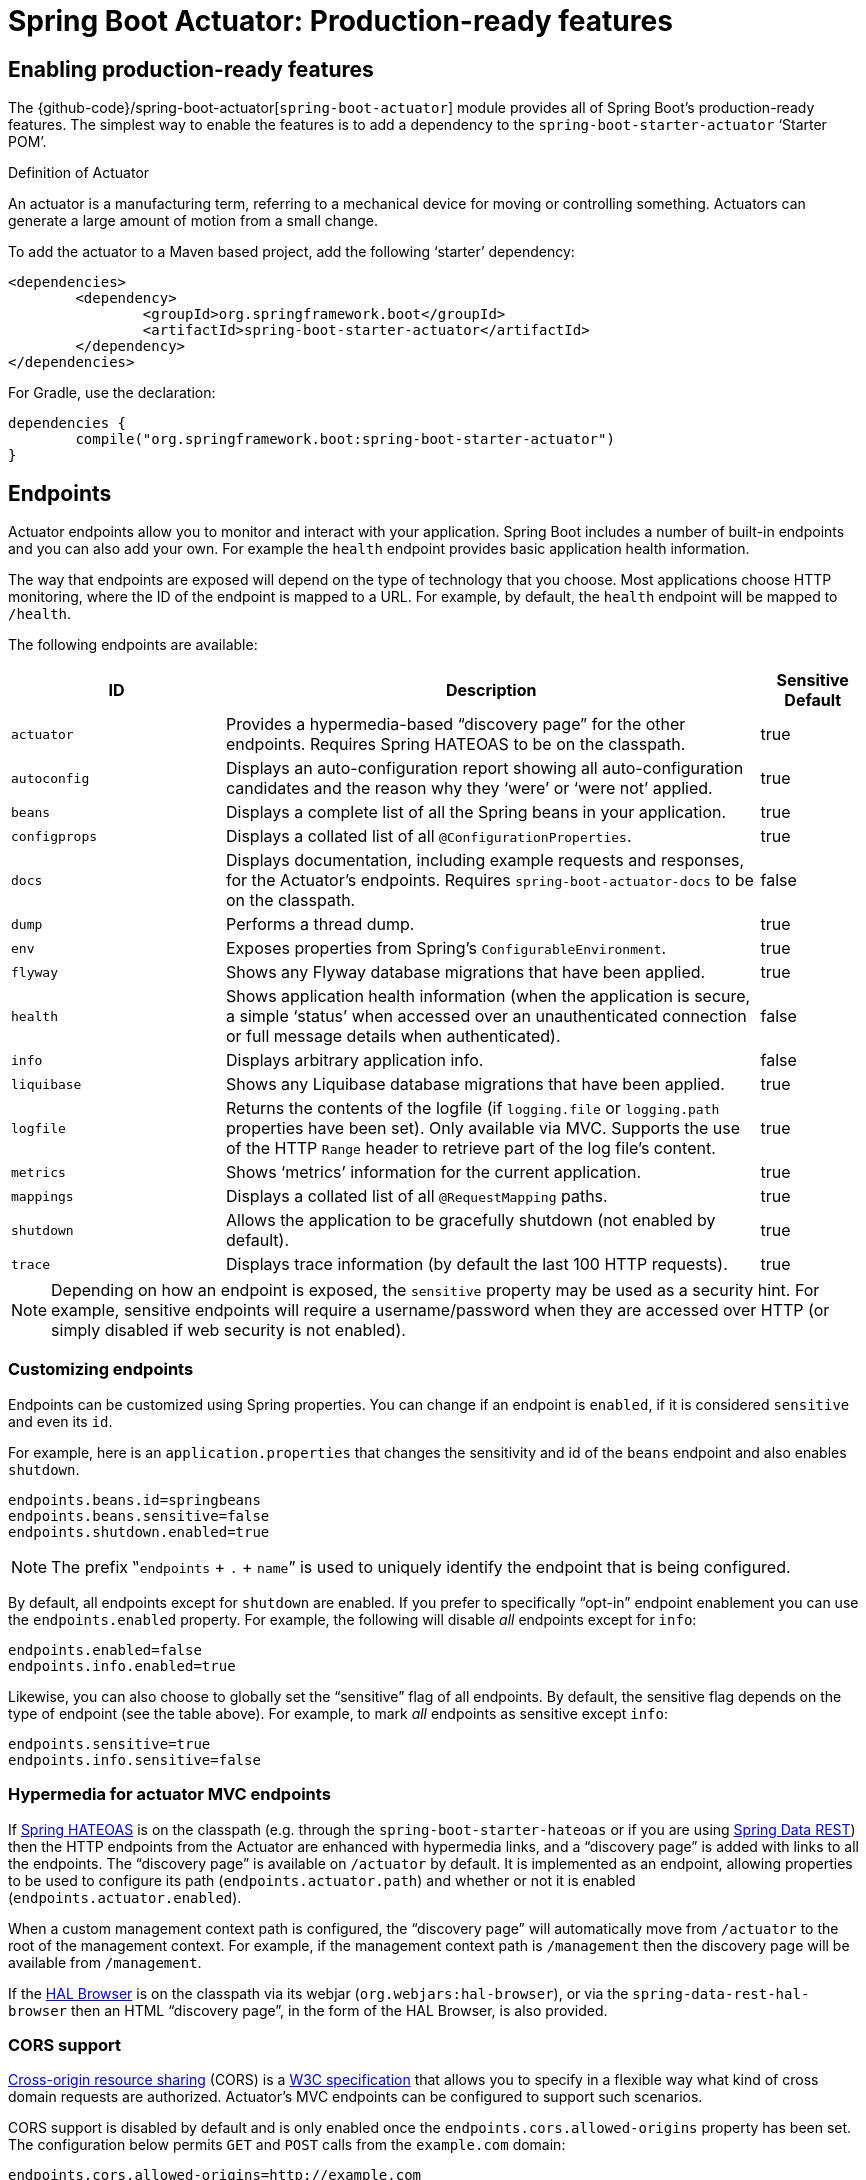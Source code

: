 [[production-ready]]
= Spring Boot Actuator: Production-ready features

[partintro]
--
Spring Boot includes a number of additional features to help you monitor and manage your
application when it's pushed to production. You can choose to manage and monitor your
application using HTTP endpoints, with JMX or even by remote shell (SSH or Telnet).
Auditing, health and metrics gathering can be automatically applied to your application.

Actuator HTTP endpoints are only available with a Spring MVC-based application. In
particular, it will not work with Jersey <<howto.adoc#howto-use-actuator-with-jersey,
unless you enable Spring MVC as well.>>
--



[[production-ready-enabling]]
== Enabling production-ready features
The {github-code}/spring-boot-actuator[`spring-boot-actuator`] module provides all of
Spring Boot's production-ready features. The simplest way to enable the features is to add
a dependency to the `spring-boot-starter-actuator` '`Starter POM`'.

.Definition of Actuator
****
An actuator is a manufacturing term, referring to a mechanical device for moving or
controlling something. Actuators can generate a large amount of motion from a small
change.
****

To add the actuator to a Maven based project, add the following '`starter`'
dependency:

[source,xml,indent=0]
----
	<dependencies>
		<dependency>
			<groupId>org.springframework.boot</groupId>
			<artifactId>spring-boot-starter-actuator</artifactId>
		</dependency>
	</dependencies>
----

For Gradle, use the declaration:

[source,groovy,indent=0]
----
	dependencies {
		compile("org.springframework.boot:spring-boot-starter-actuator")
	}
----



[[production-ready-endpoints]]
== Endpoints
Actuator endpoints allow you to monitor and interact with your application. Spring Boot
includes a number of built-in endpoints and you can also add your own. For example the
`health` endpoint provides basic application health information.

The way that endpoints are exposed will depend on the type of technology that you choose.
Most applications choose HTTP monitoring, where the ID of the endpoint is mapped
to a URL. For example, by default, the `health` endpoint will be mapped to `/health`.

The following endpoints are available:

[cols="2,5,1"]
|===
| ID | Description | Sensitive Default

|`actuator`
|Provides a hypermedia-based "`discovery page`" for the other endpoints. Requires Spring
HATEOAS to be on the classpath.
|true

|`autoconfig`
|Displays an auto-configuration report showing all auto-configuration candidates and the
 reason why they '`were`' or '`were not`' applied.
|true

|`beans`
|Displays a complete list of all the Spring beans in your application.
|true

|`configprops`
|Displays a collated list of all `@ConfigurationProperties`.
|true

|`docs`
|Displays documentation, including example requests and responses, for the Actuator's
endpoints. Requires `spring-boot-actuator-docs` to be on the classpath.
|false

|`dump`
|Performs a thread dump.
|true

|`env`
|Exposes properties from Spring's `ConfigurableEnvironment`.
|true

|`flyway`
|Shows any Flyway database migrations that have been applied.
|true

|`health`
|Shows application health information (when the application is secure, a simple '`status`' when accessed over an
unauthenticated connection or full message details when authenticated).
|false

|`info`
|Displays arbitrary application info.
|false

|`liquibase`
|Shows any Liquibase database migrations that have been applied.
|true

|`logfile`
|Returns the contents of the logfile (if `logging.file` or `logging.path` properties have
been set). Only available via MVC. Supports the use of the HTTP `Range` header to retrieve
part of the log file's content.
|true

|`metrics`
|Shows '`metrics`' information for the current application.
|true

|`mappings`
|Displays a collated list of all `@RequestMapping` paths.
|true

|`shutdown`
|Allows the application to be gracefully shutdown (not enabled by default).
|true

|`trace`
|Displays trace information (by default the last 100 HTTP requests).
|true
|===

NOTE: Depending on how an endpoint is exposed, the `sensitive` property may be used as
a security hint. For example, sensitive endpoints will require a username/password when
they are accessed over HTTP (or simply disabled if web security is not enabled).



[[production-ready-customizing-endpoints]]
=== Customizing endpoints
Endpoints can be customized using Spring properties. You can change if an endpoint is
`enabled`, if it is considered `sensitive` and even its `id`.

For example, here is an `application.properties` that changes the sensitivity and id
of the `beans` endpoint and also enables `shutdown`.

[source,properties,indent=0]
----
	endpoints.beans.id=springbeans
	endpoints.beans.sensitive=false
	endpoints.shutdown.enabled=true
----

NOTE: The prefix ‟`endpoints` + `.` + `name`” is used to uniquely identify the endpoint
that is being configured.

By default, all endpoints except for `shutdown` are enabled. If you prefer to
specifically "`opt-in`" endpoint enablement you can use the `endpoints.enabled` property.
For example, the following will disable _all_ endpoints except for `info`:

[source,properties,indent=0]
----
	endpoints.enabled=false
	endpoints.info.enabled=true
----

Likewise, you can also choose to globally set the "`sensitive`" flag of all endpoints. By
default, the sensitive flag depends on the type of endpoint (see the table above).
For example, to mark _all_ endpoints as sensitive except `info`:

[source,properties,indent=0]
----
	endpoints.sensitive=true
	endpoints.info.sensitive=false
----



[[production-ready-endpoint-hypermedia]]
=== Hypermedia for actuator MVC endpoints
If http://projects.spring.io/spring-hateoas[Spring HATEOAS] is on the classpath (e.g.
through the `spring-boot-starter-hateoas` or if you are using
http://projects.spring.io/spring-data-rest[Spring Data REST]) then the HTTP endpoints
from the Actuator are enhanced with hypermedia links, and a "`discovery page`" is added
with links to all the endpoints. The "`discovery page`" is available on `/actuator` by
default. It is implemented as an endpoint, allowing properties to be used to configure
its path (`endpoints.actuator.path`) and whether or not it is enabled
(`endpoints.actuator.enabled`).

When a custom management context path is configured, the "`discovery page`" will
automatically move from `/actuator` to the root of the management context. For example,
if the management context path is `/management` then the discovery page will be available
from `/management`.

If the https://github.com/mikekelly/hal-browser[HAL Browser] is on the classpath
via its webjar (`org.webjars:hal-browser`), or via the `spring-data-rest-hal-browser` then
an HTML "`discovery page`", in the form of the HAL Browser, is also provided.



[[production-ready-endpoint-cors]]
=== CORS support
http://en.wikipedia.org/wiki/Cross-origin_resource_sharing[Cross-origin resource sharing]
(CORS) is a http://www.w3.org/TR/cors/[W3C specification] that allows you to specify in a
flexible way what kind of cross domain requests are authorized. Actuator's MVC endpoints
can be configured to support such scenarios.

CORS support is disabled by default and is only enabled once the
`endpoints.cors.allowed-origins` property has been set. The configuration below permits
`GET` and `POST` calls from the `example.com` domain:

[source,properties,indent=0]
----
	endpoints.cors.allowed-origins=http://example.com
	endpoints.cors.allowed-methods=GET,POST
----

TIP: Check {sc-spring-boot-actuator}/autoconfigure/EndpointCorsProperties.{sc-ext}[EndpointCorsProperties]
for a complete list of options.



[[production-ready-customizing-endpoints-programmatically]]
=== Adding custom endpoints
If you add a `@Bean` of type `Endpoint` then it will automatically be exposed over JMX and
HTTP (if there is an server available). An HTTP endpoints can be customized further by
creating a bean of type `MvcEndpoint`. Your `MvcEndpoint` is not a `@Controller` but it
can use `@RequestMapping` (and `@Managed*`) to expose resources.

TIP: If you are doing this as a library feature consider adding a configuration class
annoated with `@ManagementContextConfiguration` to `/META-INF/spring.factories` under the
key `org.springframework.boot.actuate.autoconfigure.ManagementContextConfiguration`. If
you do that then the endpoint will move to a child context with all the other MVC
endpoints if your users ask for a separate management port or address. A configuration
declared this way can be a `WebConfigurerAdapter` if it wants to add static resources (for
instance) to the management endpoints.



[[production-ready-health]]
=== Health information
Health information can be used to check the status of your running application. It is
often used by monitoring software to alert someone if a production system goes down.
The default information exposed by the `health` endpoint depends on how it is accessed.
For an unauthenticated connection in a secure application a simple '`status`' message is
returned, and for an authenticated connection additional details are also displayed (see
<<production-ready-health-access-restrictions>> for HTTP details).

Health information is collected from all
{sc-spring-boot-actuator}/health/HealthIndicator.{sc-ext}[`HealthIndicator`] beans defined
in your `ApplicationContext`. Spring Boot includes a number of auto-configured
`HealthIndicators` and you can also write your own.



=== Security with HealthIndicators
Information returned by `HealthIndicators` is often somewhat sensitive in nature. For
example, you probably don't want to publish details of your database server to the
world. For this reason, by default, only the health status is exposed over an
unauthenticated HTTP connection. If you are happy for complete health information to always
be exposed you can set `endpoints.health.sensitive` to `false`.

Health responses are also cached to prevent "`denial of service`" attacks. Use the
`endpoints.health.time-to-live` property if you want to change the default cache period
of 1000 milliseconds.



==== Auto-configured HealthIndicators
The following `HealthIndicators` are auto-configured by Spring Boot when appropriate:

[cols="1,4"]
|===
|Name |Description

|{sc-spring-boot-actuator}/health/CassandraHealthIndicator.{sc-ext}[`CassandraHealthIndicator`]
|Checks that a Cassandra database is up.

|{sc-spring-boot-actuator}/health/DiskSpaceHealthIndicator.{sc-ext}[`DiskSpaceHealthIndicator`]
|Checks for low disk space.

|{sc-spring-boot-actuator}/health/DataSourceHealthIndicator.{sc-ext}[`DataSourceHealthIndicator`]
|Checks that a connection to `DataSource` can be obtained.

|{sc-spring-boot-actuator}/health/ElasticsearchHealthIndicator.{sc-ext}[`ElasticsearchHealthIndicator`]
|Checks that an ElasticSearch cluster is up.

|{sc-spring-boot-actuator}/health/JmsHealthIndicator.{sc-ext}[`JmsHealthIndicator`]
|Checks that a JMS broker is up.

|{sc-spring-boot-actuator}/health/MailHealthIndicator.{sc-ext}[`MailHealthIndicator`]
|Checks that a mail server is up.

|{sc-spring-boot-actuator}/health/MongoHealthIndicator.{sc-ext}[`MongoHealthIndicator`]
|Checks that a Mongo database is up.

|{sc-spring-boot-actuator}/health/RabbitHealthIndicator.{sc-ext}[`RabbitHealthIndicator`]
|Checks that a Rabbit server is up.

|{sc-spring-boot-actuator}/health/RedisHealthIndicator.{sc-ext}[`RedisHealthIndicator`]
|Checks that a Redis server is up.

|{sc-spring-boot-actuator}/health/SolrHealthIndicator.{sc-ext}[`SolrHealthIndicator`]
|Checks that a Solr server is up.
|===

TIP: It is possible to disable them all using the `management.health.defaults.enabled`
property.


==== Writing custom HealthIndicators
To provide custom health information you can register Spring beans that implement the
{sc-spring-boot-actuator}/health/HealthIndicator.{sc-ext}[`HealthIndicator`] interface.
You need to provide an implementation of the `health()` method and return a `Health`
response. The `Health` response should include a status and can optionally include
additional details to be displayed.

[source,java,indent=0]
----
	import org.springframework.boot.actuate.health.Health;
	import org.springframework.boot.actuate.health.HealthIndicator;
	import org.springframework.stereotype.Component;

	@Component
	public class MyHealthIndicator implements HealthIndicator {

		@Override
		public Health health() {
			int errorCode = check(); // perform some specific health check
			if (errorCode != 0) {
				return Health.down().withDetail("Error Code", errorCode).build();
			}
			return Health.up().build();
		}

	}
----

NOTE: The identifier for a given `HealthIndicator` is the name of the bean without the
`HealthIndicator` suffix if it exists. In the example above, the health information will
be available in an entry named `my`.

In addition to Spring Boot's predefined {sc-spring-boot-actuator}/health/Status.{sc-ext}[`Status`]
types, it is also possible for `Health` to return a custom `Status` that represents a
new system state. In such cases a custom implementation of the
{sc-spring-boot-actuator}/health/HealthAggregator.{sc-ext}[`HealthAggregator`]
interface also needs to be provided, or the default implementation has to be configured
using the `management.health.status.order` configuration property.

For example, assuming a new `Status` with code `FATAL` is being used in one of your
`HealthIndicator` implementations. To configure the severity order add the following
to your application properties:

[source,properties,indent=0]
----
	management.health.status.order=DOWN, OUT_OF_SERVICE, UNKNOWN, UP
----

You might also want to register custom status mappings with the `HealthMvcEndpoint`
if you access the health endpoint over HTTP. For example you could map `FATAL` to
`HttpStatus.SERVICE_UNAVAILABLE`.



[[production-ready-application-info]]
=== Custom application info information
You can customize the data exposed by the `info` endpoint by setting `+info.*+` Spring
properties. All `Environment` properties under the info key will be automatically
exposed. For example, you could add the following to your `application.properties`:

[source,properties,indent=0]
----
	info.app.name=MyService
	info.app.description=My awesome service
	info.app.version=1.0.0
----



[[production-ready-application-info-automatic-expansion]]
==== Automatically expand info properties at build time
Rather than hardcoding some properties that are also specified in your project's build
configuration, you can automatically expand info properties using the existing build
configuration instead. This is possible in both Maven and Gradle.



[[production-ready-application-info-automatic-expansion-maven]]
===== Automatic property expansion using Maven
You can automatically expand info properties from the Maven project using resource
filtering. If you use the `spring-boot-starter-parent` you can then refer to your
Maven '`project properties`' via `@..@` placeholders, e.g.

[source,properties,indent=0]
----
	project.artifactId=myproject
	project.name=Demo
	project.version=X.X.X.X
	project.description=Demo project for info endpoint
	info.build.artifact=@project.artifactId@
	info.build.name=@project.name@
	info.build.description=@project.description@
	info.build.version=@project.version@
----

TIP: The `spring-boot:run` can add `src/main/resources` directly to the classpath
(for hot reloading purposes) if you enable the `addResources` flag. This circumvents
the resource filtering and this feature. You can use the `exec:java` goal instead
or customize the plugin's configuration, see the
{spring-boot-maven-plugin-site}/usage.html[plugin usage page] for more details.

If you don't use the starter parent, in your `pom.xml` you need (inside the `<build/>`
element):

[source,xml,indent=0]
----
    <resources>
        <resource>
            <directory>src/main/resources</directory>
            <filtering>true</filtering>
        </resource>
    </resources>
----

and (inside `<plugins/>`):

[source,xml,indent=0]
----
	<plugin>
		<groupId>org.apache.maven.plugins</groupId>
		<artifactId>maven-resources-plugin</artifactId>
		<version>2.6</version>
		<configuration>
			<delimiters>
				<delimiter>@</delimiter>
			</delimiters>
			<useDefaultDelimiters>false</useDefaultDelimiters>
		</configuration>
	</plugin>
----

NOTE: The `useDefaultDelimiters` property is important if you are using standard Spring
placeholders in your configuration (e.g. `${foo}`). These may be expanded by the build if
that property is not set to `false`.



[[production-ready-application-info-automatic-expansion-gradle]]
===== Automatic property expansion using Gradle
You can automatically expand info properties from the Gradle project by configuring
the Java plugin's `processResources` task to do so:

[source,groovy,indent=0]
----
	processResources {
		expand(project.properties)
	}
----

You can then refer to your Gradle project's properties via placeholders, e.g.

[source,properties,indent=0]
----
	info.build.name=${name}
	info.build.description=${description}
	info.build.version=${version}
----

NOTE: Gradle's `expand` method uses Groovy's `SimpleTemplateEngine` which transforms
`${..}` tokens. The `${..}` style conflicts with Spring's own property placeholder
mechanism. To use Spring property placeholders together with automatic expansion
the Spring property placeholders need to be escaped like `\${..}`.



[[production-ready-git-commit-information]]
==== Git commit information
Another useful feature of the `info` endpoint is its ability to publish information
about the state of your `git` source code repository when the project was built. If a
`git.properties` file is contained in your jar the `git.branch` and `git.commit`
properties will be loaded.

For Maven users the `spring-boot-starter-parent` POM includes a pre-configured plugin to
generate a `git.properties` file. Simply add the following declaration to your POM:

[source,xml,indent=0]
----
	<build>
		<plugins>
			<plugin>
				<groupId>pl.project13.maven</groupId>
				<artifactId>git-commit-id-plugin</artifactId>
			</plugin>
		</plugins>
	</build>
----

Gradle users can achieve the same result using the
https://plugins.gradle.org/plugin/com.gorylenko.gradle-git-properties[`gradle-git-properties`] plugin

[source,groovy,indent=0]
----
	plugins {
		id "com.gorylenko.gradle-git-properties" version "1.4.6"
	}
----



[[production-ready-monitoring]]
== Monitoring and management over HTTP
If you are developing a Spring MVC application, Spring Boot Actuator will auto-configure
all enabled endpoints to be exposed over HTTP. The default convention is to use the
`id` of the endpoint as the URL path. For example, `health` is exposed as `/health`.



[[production-ready-sensitive-endpoints]]
=== Securing sensitive endpoints
If you add '`Spring Security`' to your project, all sensitive endpoints exposed over HTTP
will be protected. By default '`basic`' authentication will be used with the username
`user` and a generated password (which is printed on the console when the application
starts).

TIP: Generated passwords are logged as the application starts. Search for '`Using default
security password`'.

You can use Spring properties to change the username and password and to change the
security role required to access the endpoints. For example, you might set the following
in your `application.properties`:

[source,properties,indent=0]
----
	security.user.name=admin
	security.user.password=secret
	management.security.role=SUPERUSER
----

TIP: If you don't use Spring Security and your HTTP endpoints are exposed publicly,
you should carefully consider which endpoints you enable. See
<<production-ready-customizing-endpoints>> for details of how you can set
`endpoints.enabled` to `false` then "`opt-in`" only specific endpoints.


[[production-ready-customizing-management-server-context-path]]
=== Customizing the management endpoint paths
Sometimes it is useful to group all management endpoints under a single path. For example,
your application might already use `/info` for another purpose. You can use the
`management.context-path` property to set a prefix for your management endpoint:

[source,properties,indent=0]
----
	management.context-path=/manage
----

The `application.properties` example above will change the endpoint from `/{id}` to
`/manage/{id}` (e.g. `/manage/info`).

You can also change the "`id`" of an endpoint (using `endpoints.{name}.id`) which then
changes the default resource path for the MVC endpoint. Legal endpoint ids are composed
only of alphanumeric characters (because they can be exposed in a number of places,
including JMX object names, where special characters are forbidden). The MVC path can be
changed separately by configuring `endpoints.{name}.path`, and there is no validation on
those values (so you can use anything that is legal in a URL path). For example, to change
the location of the `/health` endpoint to `/ping/me` you can set
`endpoints.health.path=/ping/me`.

TIP: If you provide a custom `MvcEndpoint` remember to include a settable `path` property,
and default it to `/{id}` if you want your code to behave like the standard MVC endpoints.
(Take a look at the `HealthMvcEndpoint` to see how you might do that.) If your custom
endpoint is an `Endpoint` (not an `MvcEndpoint`) then Spring Boot will take care of the
path for you.



[[production-ready-customizing-management-server-port]]
=== Customizing the management server port
Exposing management endpoints using the default HTTP port is a sensible choice for cloud
based deployments. If, however, your application runs inside your own data center you
may prefer to expose endpoints using a different HTTP port.

The `management.port` property can be used to change the HTTP port.

[source,properties,indent=0]
----
	management.port=8081
----

Since your management port is often protected by a firewall, and not exposed to the public
you might not need security on the management endpoints, even if your main application is
secure. In that case you will have Spring Security on the classpath, and you can disable
management security like this:

[source,properties,indent=0]
----
	management.security.enabled=false
----

(If you don't have Spring Security on the classpath then there is no need to explicitly
disable the management security in this way, and it might even break the application.)



[[production-ready-customizing-management-server-address]]
=== Customizing the management server address
You can customize the address that the management endpoints are available on by
setting the `management.address` property. This can be useful if you want to
listen only on an internal or ops-facing network, or to only listen for connections from
`localhost`.

NOTE: You can only listen on a different address if the port is different to the
main server port.

Here is an example `application.properties` that will not allow remote management
connections:

[source,properties,indent=0]
----
	management.port=8081
	management.address=127.0.0.1
----



[[production-ready-disabling-http-endpoints]]
=== Disabling HTTP endpoints
If you don't want to expose endpoints over HTTP you can set the management port to `-1`:

[source,properties,indent=0]
----
	management.port=-1
----



[[production-ready-health-access-restrictions]]
=== HTTP health endpoint access restrictions
The information exposed by the health endpoint varies depending on whether or not it's
accessed anonymously, and whether or not the enclosing application is secure.
By default, when accessed anonymously in a secure application, any details about the
server's health are hidden and the endpoint will simply indicate whether or not the server
is up or down. Furthermore the response is cached for a configurable period to prevent the
endpoint being used in a denial of service attack. The `endpoints.health.time-to-live`
property is used to configure the caching period in milliseconds. It defaults to 1000,
i.e. one second.

The above-described restrictions can be enhanced, thereby allowing only authenticated
users full access to the health endpoint in a secure application. To do so, set
`endpoints.health.sensitive` to `true`. Here's a summary of behavior (with default
`sensitive` flag value "`false`" indicated in bold):

|====
| `management.security.enabled` | `endpoints.health.sensitive` | Unauthenticated | Authenticated

|false
|**false**
|Full content
|Full content

|false
|true
|Status only
|Full content

|true
|**false**
|Status only
|Full content

|true
|true
|No content
|Full content
|====



[[production-ready-jmx]]
== Monitoring and management over JMX
Java Management Extensions (JMX) provide a standard mechanism to monitor and manage
applications. By default Spring Boot will expose management endpoints as JMX MBeans
under the `org.springframework.boot` domain.



[[production-ready-custom-mbean-names]]
=== Customizing MBean names
The name of the MBean is usually generated from the `id` of the endpoint. For example
the `health` endpoint is exposed as `org.springframework.boot/Endpoint/healthEndpoint`.

If your application contains more than one Spring `ApplicationContext` you may find that
names clash. To solve this problem you can set the `endpoints.jmx.unique-names` property
to `true` so that MBean names are always unique.

You can also customize the JMX domain under which endpoints are exposed. Here is an
example `application.properties`:

[source,properties,indent=0]
----
	endpoints.jmx.domain=myapp
	endpoints.jmx.unique-names=true
----



[[production-ready-disable-jmx-endpoints]]
=== Disabling JMX endpoints
If you don't want to expose endpoints over JMX you can set the `endpoints.jmx.enabled`
property to `false`:

[source,properties,indent=0]
----
	endpoints.jmx.enabled=false
----



[[production-ready-jolokia]]
=== Using Jolokia for JMX over HTTP
Jolokia is a JMX-HTTP bridge giving an alternative method of accessing JMX beans. To
use Jolokia, simply include a dependency to `org.jolokia:jolokia-core`. For example,
using Maven you would add the following:

[source,xml,indent=0]
----
	<dependency>
		<groupId>org.jolokia</groupId>
		<artifactId>jolokia-core</artifactId>
 	</dependency>
----

Jolokia can then be accessed using `/jolokia` on your management HTTP server.



[[production-ready-customizing-jolokia]]
==== Customizing Jolokia
Jolokia has a number of settings that you would traditionally configure using servlet
parameters. With Spring Boot you can use your `application.properties`, simply prefix the
parameter with `jolokia.config.`:

[source,properties,indent=0]
----
	jolokia.config.debug=true
----



[[production-ready-disabling-jolokia]]
==== Disabling Jolokia
If you are using Jolokia but you don't want Spring Boot to configure it, simply set the
`endpoints.jolokia.enabled` property to `false`:

[source,properties,indent=0]
----
	endpoints.jolokia.enabled=false
----



[[production-ready-remote-shell]]
== Monitoring and management using a remote shell
Spring Boot supports an integrated Java shell called '`CRaSH`'. You can use CRaSH to
`ssh` or `telnet` into your running application. To enable remote shell support, add
the following dependency to your project:

[source,xml,indent=0]
----
	<dependency>
		<groupId>org.springframework.boot</groupId>
		<artifactId>spring-boot-starter-remote-shell</artifactId>
 	</dependency>
----

TIP: If you want to also enable telnet access you will additionally need a dependency
on `org.crsh:crsh.shell.telnet`.

NOTE: CRaSH requires to run with a JDK as it compiles commands on the fly. If a basic
`help` command fails, you are probably running with a JRE.


[[production-ready-connecting-to-the-remote-shell]]
=== Connecting to the remote shell
By default the remote shell will listen for connections on port `2000`. The default user
is `user` and the default password will be randomly generated and displayed in the log
output. If your application is using Spring Security, the shell will use
<<boot-features-security, the same configuration>> by default. If not, a simple
authentication will be applied and you should see a message like this:

[indent=0]
----
	Using default password for shell access: ec03e16c-4cf4-49ee-b745-7c8255c1dd7e
----

Linux and OSX users can use `ssh` to connect to the remote shell, Windows users can
download and install http://www.putty.org/[PuTTY].

[indent=0,subs="attributes"]
----
	$ ssh -p 2000 user@localhost

	user@localhost's password:
	  .   ____          _            __ _ _
	 /\\ / ___'_ __ _ _(_)_ __  __ _ \ \ \ \
	( ( )\___ | '_ | '_| | '_ \/ _` | \ \ \ \
	 \\/  ___)| |_)| | | | | || (_| |  ) ) ) )
	  '  |____| .__|_| |_|_| |_\__, | / / / /
	 =========|_|==============|___/=/_/_/_/
	 :: Spring Boot ::  (v{spring-boot-version}) on myhost
----

Type `help` for a list of commands. Spring Boot provides `metrics`, `beans`, `autoconfig`
and `endpoint` commands.



[[production-ready-remote-shell-credentials]]
==== Remote shell credentials
You can use the `shell.auth.simple.user.name` and `shell.auth.simple.user.password` properties
to configure custom connection credentials. It is also possible to use a
'`Spring Security`' `AuthenticationManager` to handle login duties. See the
{dc-spring-boot-actuator}/autoconfigure/CrshAutoConfiguration.{dc-ext}[`CrshAutoConfiguration`]
and {dc-spring-boot-actuator}/autoconfigure/ShellProperties.{dc-ext}[`ShellProperties`]
Javadoc for full details.



[[production-ready-extending-the-remote-shell]]
=== Extending the remote shell
The remote shell can be extended in a number of interesting ways.



[[production-ready-remote-commands]]
==== Remote shell commands
You can write additional shell commands using Groovy or Java (see the CRaSH documentation
for details). By default Spring Boot will search for commands in the following locations:

* `+classpath*:/commands/**+`
* `+classpath*:/crash/commands/**+`

TIP: You can change the search path by settings a `shell.command-path-patterns` property.

Here is a simple '`hello`' command that could be loaded from
`src/main/resources/commands/hello.groovy`

[source,groovy,indent=0]
----
	package commands

	import org.crsh.cli.Command
	import org.crsh.cli.Usage
	import org.crsh.command.InvocationContext

	class hello {

		@Usage("Say Hello")
		@Command
		def main(InvocationContext context) {
			return "Hello"
		}

	}
----

Spring Boot adds some additional attributes to `InvocationContext` that you can access
from your command:

[cols="2,3"]
|===
| Attribute Name | Description

|`spring.boot.version`
|The version of Spring Boot

|`spring.version`
|The version of the core Spring Framework

|`spring.beanfactory`
|Access to the Spring `BeanFactory`

|`spring.environment`
|Access to the Spring `Environment`
|===



[[production-ready-remote-shell-plugins]]
==== Remote shell plugins
In addition to new commands, it is also possible to extend other CRaSH shell features.
All Spring Beans that extend `org.crsh.plugin.CRaSHPlugin` will be automatically
registered with the shell.

For more information please refer to the http://www.crashub.org/[CRaSH reference
documentation].



[[production-ready-metrics]]
== Metrics
Spring Boot Actuator includes a metrics service with '`gauge`' and '`counter`' support.
A '`gauge`' records a single value; and a '`counter`' records a delta (an increment or
decrement). Spring Boot Actuator also provides a
{sc-spring-boot-actuator}/endpoint/PublicMetrics.{sc-ext}[`PublicMetrics`] interface that
you can implement to expose metrics that you cannot record via one of those two
mechanisms. Look at {sc-spring-boot-actuator}/endpoint/SystemPublicMetrics.{sc-ext}[`SystemPublicMetrics`]
for an example.

Metrics for all HTTP requests are automatically recorded, so if you hit the `metrics`
endpoint you should see a response similar to this:

[source,json,indent=0]
----
	{
		"counter.status.200.root": 20,
		"counter.status.200.metrics": 3,
		"counter.status.200.star-star": 5,
		"counter.status.401.root": 4,
		"gauge.response.star-star": 6,
		"gauge.response.root": 2,
		"gauge.response.metrics": 3,
		"classes": 5808,
		"classes.loaded": 5808,
		"classes.unloaded": 0,
		"heap": 3728384,
		"heap.committed": 986624,
		"heap.init": 262144,
		"heap.used": 52765,
		"nonheap": 0,
		"nonheap.committed": 77568,
		"nonheap.init": 2496,
		"nonheap.used": 75826,
		"mem": 986624,
		"mem.free": 933858,
		"processors": 8,
		"threads": 15,
		"threads.daemon": 11,
		"threads.peak": 15,
		"threads.totalStarted": 42,
		"uptime": 494836,
		"instance.uptime": 489782,
		"datasource.primary.active": 5,
		"datasource.primary.usage": 0.25
	}
----

Here we can see basic `memory`, `heap`, `class loading`, `processor` and `thread pool`
information along with some HTTP metrics. In this instance the `root` ('`/`') and `/metrics`
URLs have returned `HTTP 200` responses `20` and `3` times respectively. It also appears
that the `root` URL returned `HTTP 401` (unauthorized) `4` times. The double asterisks (`star-star`)
comes from a request matched by Spring MVC as `+/**+` (normally a static resource).

The `gauge` shows the last response time for a request. So the last request to `root` took
`2ms` to respond and the last to `/metrics` took `3ms`.

NOTE: In this example we are actually accessing the endpoint over HTTP using the
`/metrics` URL, this explains why `metrics` appears in the response.



[[production-ready-system-metrics]]
=== System metrics
The following system metrics are exposed by Spring Boot:

* The total system memory in KB (`mem`)
* The amount of free memory in KB (`mem.free`)
* The number of processors (`processors`)
* The system uptime in milliseconds (`uptime`)
* The application context uptime in milliseconds (`instance.uptime`)
* The average system load (`systemload.average`)
* Heap information in KB (`heap`, `heap.committed`, `heap.init`, `heap.used`)
* Thread information (`threads`, `thread.peak`, `thread.daemon`)
* Class load information (`classes`, `classes.loaded`, `classes.unloaded`)
* Garbage collection information (`gc.xxx.count`, `gc.xxx.time`)



[[production-ready-datasource-metrics]]
=== DataSource metrics
The following metrics are exposed for each supported `DataSource` defined in your
application:

* The number of active connections (`datasource.xxx.active`)
* The current usage of the connection pool (`datasource.xxx.usage`).

All data source metrics share the `datasource.` prefix. The prefix is further qualified
for each data source:

* If the data source is the primary data source (that is either the only available data
  source or the one flagged `@Primary` amongst the existing ones), the prefix is
  `datasource.primary`.
* If the data source bean name ends with `DataSource`, the prefix is the name of the bean
  without `DataSource` (i.e. `datasource.batch` for `batchDataSource`).
* In all other cases, the name of the bean is used.

It is possible to override part or all of those defaults by registering a bean with a
customized version of `DataSourcePublicMetrics`. By default, Spring Boot provides metadata
for all supported data sources; you can add additional `DataSourcePoolMetadataProvider`
beans if your favorite data source isn't supported out of the box. See
`DataSourcePoolMetadataProvidersConfiguration` for examples.



[[production-ready-datasource-cache]]
=== Cache metrics
The following metrics are exposed for each supported cache defined in your application:

* The current size of the cache (`cache.xxx.size`)
* Hit ratio (`cache.xxx.hit.ratio`)
* Miss ratio (`cache.xxx.miss.ratio`)

NOTE: Cache providers do not expose the hit/miss ratio in a consistent way. While some
expose an **aggregated** value (i.e. the hit ratio since the last time the stats were
cleared), others expose a **temporal** value (i.e. the hit ratio of the last second).
Check your caching provider documentation for more details.

If two different cache managers happen to define the same cache, the name of the cache
is prefixed by the name of the `CacheManager` bean.

It is possible to override part or all of those defaults by registering a bean with a
customized version of `CachePublicMetrics`. By default, Spring Boot provides cache
statistics for EhCache, Hazelcast, Infinispan, JCache and Guava. You can add additional
`CacheStatisticsProvider` beans if your favorite caching library isn't supported out of
the box. See `CacheStatisticsAutoConfiguration` for examples.


[[production-ready-session-metrics]]
=== Tomcat session metrics
If you are using Tomcat as your embedded servlet container, session metrics will
automatically be exposed. The `httpsessions.active` and `httpsessions.max` keys provide
the number of active and maximum sessions.



[[production-ready-recording-metrics]]
=== Recording your own metrics
To record your own metrics inject a
{sc-spring-boot-actuator}/metrics/CounterService.{sc-ext}[`CounterService`] and/or
{sc-spring-boot-actuator}/metrics/GaugeService.{sc-ext}[`GaugeService`] into
your bean. The `CounterService` exposes `increment`, `decrement` and `reset` methods; the
`GaugeService` provides a `submit` method.

Here is a simple example that counts the number of times that a method is invoked:

[source,java,indent=0]
----
	import org.springframework.beans.factory.annotation.Autowired;
	import org.springframework.boot.actuate.metrics.CounterService;
	import org.springframework.stereotype.Service;

	@Service
	public class MyService {

		private final CounterService counterService;

		@Autowired
		public MyService(CounterService counterService) {
			this.counterService = counterService;
		}

		public void exampleMethod() {
			this.counterService.increment("services.system.myservice.invoked");
		}

	}
----

TIP: You can use any string as a metric name but you should follow guidelines of your chosen
store/graphing technology. Some good guidelines for Graphite are available on
http://matt.aimonetti.net/posts/2013/06/26/practical-guide-to-graphite-monitoring/[Matt Aimonetti's Blog].



[[production-ready-public-metrics]]
=== Adding your own public metrics
To add additional metrics that are computed every time the metrics endpoint is invoked,
simply register additional `PublicMetrics` implementation bean(s). By default, all such
beans are gathered by the endpoint. You can easily change that by defining your own
`MetricsEndpoint`.



[[production-ready-metric-repositories]]
=== Special features with Java 8
The default implementation of `GaugeService` and `CounterService` provided by Spring Boot
depends on the version of Java that you are using. With Java 8 (or better) the
implementation switches to a high-performance version optimized for fast writes, backed by
atomic in-memory buffers, rather than by the immutable but relatively expensive
`Metric<?>` type (counters are approximately 5 times faster and gauges approximately twice
as fast as the repository-based implementations). The Dropwizard metrics services (see
below) are also very efficient even for Java 7 (they have backports of some of the Java 8
concurrency libraries), but they do not record timestamps for metric values. If
performance of metric gathering is a concern then it is always advisable to use one of the
high-performance options, and also to only read metrics infrequently, so that the writes
are buffered locally and only read when needed.

NOTE: The old `MetricRepository` and its `InMemoryMetricRepository` implementation are not
used by default if you are on Java 8 or if you are using Dropwizard metrics.



[[production-ready-metric-writers]]
=== Metric writers, exporters and aggregation
Spring Boot provides a couple of implementations of a marker interface called `Exporter`
which can be used to copy metric readings from the in-memory buffers to a place where they
can be analyzed and displayed. Indeed, if you provide a `@Bean` that implements the
`MetricWriter` interface (or `GaugeWriter` for simple use cases) and mark it
`@ExportMetricWriter`, then it will automatically be hooked up to an `Exporter` and fed
metric updates every 5 seconds (configured via `spring.metrics.export.delay-millis`).
In addition, any `MetricReader` that you define and mark as `@ExportMetricReader` will
have its values exported by the default exporter.

The default exporter is a `MetricCopyExporter` which tries to optimize itself by not
copying values that haven't changed since it was last called (the optimization can be
switched off using a flag `spring.metrics.export.send-latest`). Note also that the
Dropwizard `MetricRegistry` has no support for timestamps, so the optimization is not
available if you are using Dropwizard metrics (all metrics will be copied on every tick).

The default values for the export trigger (`delay-millis`, `includes`, `excludes`
and `send-latest`) can be set as `spring.metrics.export.\*`. Individual
values for specific `MetricWriters` can be set as
`spring.metrics.export.triggers.<name>.*` where `<name>` is a bean name (or pattern for
matching bean names).

WARNING: The automatic export of metrics is disabled if you switch off the default
`MetricRepository` (e.g. by using Dropwizard metrics). You can get back the same
functionality be declaring a bean of your own of type `MetricReader` and  declaring it to
be `@ExportMetricReader`.



[[production-ready-metric-writers-export-to-redis]]
==== Example: Export to Redis
If you provide a `@Bean` of type `RedisMetricRepository` and mark it `@ExportMetricWriter`
the metrics are exported to a Redis cache for aggregation. The `RedisMetricRepository` has
two important parameters to configure it for this purpose: `prefix` and `key` (passed into
its constructor). It is best to use a prefix that is unique to the application instance
(e.g. using a random value and maybe the logical name of the application to make it
possible to correlate with other instances of the same application).  The "`key`" is used
to keep a global index of all metric names, so it should be unique "`globally`", whatever
that means for your system (e.g. two instances of the same system could share a Redis cache
if they have distinct keys).

Example:

[source,java,indent=0]
----
@Bean
@ExportMetricWriter
MetricWriter metricWriter(MetricExportProperties export) {
	return new RedisMetricRepository(connectionFactory,
      export.getRedis().getPrefix(), export.getRedis().getKey());
}
----

.application.properties
[source,properties]
----
spring.metrics.export.redis.prefix: metrics.mysystem.${spring.application.name:application}.${random.value:0000}
spring.metrics.export.redis.key: keys.metrics.mysystem
----

The prefix is constructed with the application name and id at the end, so it can easily be used
to identify a group of processes with the same logical name later.

NOTE: It's important to set both the `key` and the `prefix`. The key is used for all
repository operations, and can be shared by multiple repositories. If multiple
repositories share a key (like in the case where you need to aggregate across them), then
you normally have a read-only "`master`" repository that has a short, but identifiable,
prefix (like "`metrics.mysystem`"), and many write-only repositories with prefixes that
start with the master prefix (like `metrics.mysystem.*` in the example above). It is
efficient to read all the keys from a "`master`" repository like that, but inefficient to
read a subset with a longer prefix (e.g. using one of the writing repositories).

TIP: The example above uses `MetricExportProperties` to inject and extract the key and
prefix. This is provided to you as a convenience by Spring Boot, configured with sensible
defaults. There is nothing to stop you using your own values as long as they follow the
recommendations.



[[production-ready-metric-writers-export-to-open-tsdb]]
==== Example: Export to Open TSDB
If you provide a `@Bean` of type `OpenTsdbGaugeWriter` and mark it
`@ExportMetricWriter` metrics are exported to http://opentsdb.net/[Open TSDB] for
aggregation. The `OpenTsdbGaugeWriter` has a `url` property that you need to set
to the Open TSDB "`/put`" endpoint, e.g. `http://localhost:4242/api/put`). It also has a
`namingStrategy` that you can customize or configure to make the metrics match the data
structure you need on the server. By default it just passes through the metric name as an
Open TSDB metric name, and adds the tags "`domain`" (with value
"`org.springframework.metrics`") and "`process`" (with the value equal to the object hash
of the naming strategy). Thus, after running the application and generating some metrics
you can inspect the metrics in the TSD UI (http://localhost:4242 by default).

Example:

[source,indent=0]
----
curl localhost:4242/api/query?start=1h-ago&m=max:counter.status.200.root
[
	{
		"metric": "counter.status.200.root",
		"tags": {
			"domain": "org.springframework.metrics",
			"process": "b968a76"
		},
		"aggregateTags": [],
		"dps": {
			"1430492872": 2,
			"1430492875": 6
		}
	}
]
----



[[production-ready-metric-writers-export-to-statsd]]
==== Example: Export to Statsd
To export metrics to Statsd, make sure first that you have added
`com.timgroup:java-statsd-client` as a dependency of your project (Spring Boot
provides a dependency management for it). Then add a `spring.metrics.export.statsd.host`
value to your `application.properties` file. Connections will be opened to port `8125`
unless a `spring.metrics.export.statsd.port` override is provided. You can use
`spring.metrics.export.statsd.prefix` if you want a custom prefix.

Alternatively, you can provide a `@Bean` of type `StatsdMetricWriter` and mark it
`@ExportMetricWriter`:

[source,java,indent=0]
----
@Value("${spring.application.name:application}.${random.value:0000}")
private String prefix = "metrics";

@Bean
@ExportMetricWriter
MetricWriter metricWriter() {
	return new StatsdMetricWriter(prefix, "localhost", "8125");
}
----



[[production-ready-metric-writers-export-to-jmx]]
==== Example: Export to JMX
If you provide a `@Bean` of type `JmxMetricWriter` marked `@ExportMetricWriter` the metrics are exported as MBeans to
the local server (the `MBeanExporter` is provided by Spring Boot JMX auto-configuration as
long as it is switched on). Metrics can then be inspected, graphed, alerted etc. using any
tool that understands JMX (e.g. JConsole or JVisualVM).

Example:

[source,java,indent=0]
----
@Bean
@ExportMetricWriter
MetricWriter metricWriter(MBeanExporter exporter) {
	return new JmxMetricWriter(exporter);
}
----

Each metric is exported as an individual MBean. The format for the `ObjectNames` is given
by an `ObjectNamingStrategy` which can be injected into the `JmxMetricWriter` (the default
breaks up the metric name and tags the first two period-separated sections in a way that
should make the metrics group nicely in JVisualVM or JConsole).



[[production-ready-metric-aggregation]]
=== Aggregating metrics from multiple sources
There is an `AggregateMetricReader` that you can use to consolidate metrics from different
physical sources. Sources for the same logical metric just need to publish them with a
period-separated prefix, and the reader will aggregate (by truncating the metric names,
and dropping the prefix). Counters are summed and everything else (i.e. gauges) take their
most recent value.

This is very useful if multiple application instances are feeding to a central (e.g.
Redis) repository and you want to display the results. Particularly recommended in
conjunction with a `MetricReaderPublicMetrics` for hooking up to the results to the
"`/metrics`" endpoint.

Example:

[source,java,indent=0]
----
  @Autowired
  private MetricExportProperties export;

  @Bean
  public PublicMetrics metricsAggregate() {
    return new MetricReaderPublicMetrics(aggregatesMetricReader());
  }

  private MetricReader globalMetricsForAggregation() {
    return new RedisMetricRepository(this.connectionFactory,
        this.export.getRedis().getAggregatePrefix(), this.export.getRedis().getKey());
  }

  private MetricReader aggregatesMetricReader() {
    AggregateMetricReader repository = new AggregateMetricReader(
        globalMetricsForAggregation());
    return repository;
  }
----

NOTE: The example above uses `MetricExportProperties` to inject and extract the key and
prefix. This is provided to you as a convenience by Spring Boot, and the defaults will be
sensible. They are set up in `MetricExportAutoConfiguration`.

NOTE: The `MetricReaders` above are not `@Beans` and are not marked as
`@ExportMetricReader` because they are just collecting and analyzing data from other
repositories, and don't want to export their values.



[[production-ready-dropwizard-metrics]]
=== Dropwizard Metrics
A default `MetricRegistry` Spring bean will be created when you declare a dependency to
the `io.dropwizard.metrics:metrics-core` library; you can also register you own `@Bean`
instance if you need customizations. Users of the
https://dropwizard.github.io/metrics/[Dropwizard '`Metrics`' library] will find that
Spring Boot metrics are automatically published to `com.codahale.metrics.MetricRegistry`.
Metrics from the `MetricRegistry` are also automatically exposed via the `/metrics`
endpoint

When Dropwizard metrics are in use, the default `CounterService` and `GaugeService` are
replaced with a `DropwizardMetricServices`, which is a wrapper around the `MetricRegistry`
(so you can `@Autowired` one of those services and use it as normal). You can also create
"`special`" Dropwizard metrics by prefixing your metric names with the appropriate type
(i.e. `+timer.*+`, `+histogram.*+` for gauges, and `+meter.*+` for counters).



[[production-ready-metrics-message-channel-integration]]
=== Message channel integration
If a `MessageChannel` bean called `metricsChannel` exists, then a `MetricWriter` will be
created that writes metrics to that channel. The writer is automatically hooked up to an
exporter (as for all writers), so all metric values will appear on the channel, and
additional analysis or actions can be taken by subscribers (it's up to you to provide the
channel and any subscribers you need).



[[production-ready-auditing]]
== Auditing
Spring Boot Actuator has a flexible audit framework that will publish events once Spring
Security is in play ('`authentication success`', '`failure`' and '`access denied`'
exceptions by default). This can be very useful for reporting, and also to implement a
lock-out policy based on authentication failures. To customize published security events
you can provide your own implementations of `AbstractAuthenticationAuditListener` and
`AbstractAuthorizationAuditListener`.

You can also choose to use the audit services for your own business events. To do that
you can either inject the existing `AuditEventRepository` into your own components and
use that directly, or you can simply publish `AuditApplicationEvent` via the Spring
`ApplicationEventPublisher` (using `ApplicationEventPublisherAware`).



[[production-ready-tracing]]
== Tracing
Tracing is automatically enabled for all HTTP requests. You can view the `trace` endpoint
and obtain basic information about the last 100 requests:

[source,json,indent=0]
----
[{
    "timestamp": 1394343677415,
    "info": {
      "method": "GET",
      "path": "/trace",
      "headers": {
        "request": {
          "Accept": "text/html,application/xhtml+xml,application/xml;q=0.9,*/*;q=0.8",
          "Connection": "keep-alive",
          "Accept-Encoding": "gzip, deflate",
          "User-Agent": "Mozilla/5.0 Gecko/Firefox",
          "Accept-Language": "en-US,en;q=0.5",
          "Cookie": "_ga=GA1.1.827067509.1390890128; ..."
          "Authorization": "Basic ...",
          "Host": "localhost:8080"
        },
        "response": {
          "Strict-Transport-Security": "max-age=31536000 ; includeSubDomains",
          "X-Application-Context": "application:8080",
          "Content-Type": "application/json;charset=UTF-8",
          "status": "200"
        }
      }
    }
  },{
    "timestamp": 1394343684465,
    ...
    }]
----



[[production-ready-custom-tracing]]
=== Custom tracing
If you need to trace additional events you can inject a
{sc-spring-boot-actuator}/trace/TraceRepository.{sc-ext}[`TraceRepository`] into your
Spring beans. The `add` method accepts a single `Map` structure that will be converted to
JSON and logged.

By default an `InMemoryTraceRepository` will be used that stores the last 100 events. You
can define your own instance of the `InMemoryTraceRepository` bean if you need to expand
the capacity. You can also create your own alternative `TraceRepository` implementation
if needed.



[[production-ready-process-monitoring]]
== Process monitoring
In Spring Boot Actuator you can find a couple of classes to create files that are useful
for process monitoring:

* `ApplicationPidFileWriter` creates a file containing the application PID (by default in
  the application directory with the file name `application.pid`).
* `EmbeddedServerPortFileWriter` creates a file (or files) containing the ports of the
  embedded server (by default in the application directory with the file name
  `application.port`).

These writers are not activated by default, but you can enable them in one of the ways
described below.



[[production-ready-process-monitoring-configuration]]
=== Extend configuration
In `META-INF/spring.factories` file you can activate the listener(s) that
writes a PID file. Example:

[indent=0]
----
	org.springframework.context.ApplicationListener=\
	org.springframework.boot.actuate.system.ApplicationPidFileWriter,
	org.springframework.boot.actuate.system.EmbeddedServerPortFileWriter
----



[[production-ready-process-monitoring-programmatically]]
=== Programmatically
You can also activate a listener by invoking the `SpringApplication.addListeners(...)`
method and passing the appropriate `Writer` object. This method also allows you to
customize the file name and path via the `Writer` constructor.



[[production-ready-whats-next]]
== What to read next
If you want to explore some of the concepts discussed in this chapter, you can take a
look at the actuator {github-code}/spring-boot-samples[sample applications]. You also
might want to read about graphing tools such as http://graphite.wikidot.com/[Graphite].

Otherwise, you can continue on, to read about <<deployment.adoc#deployment,
'`deployment options`'>> or jump ahead
for some in-depth information about Spring Boot's
_<<build-tool-plugins.adoc#build-tool-plugins, build tool plugins>>_.
